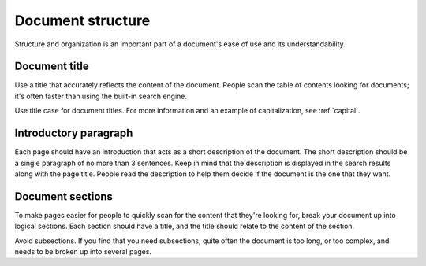 ==================
Document structure
==================

Structure and organization is an important part of a document's ease of use and its understandability.

Document title
==============

Use a title that accurately reflects the content of the document. People scan the table of contents looking for documents; it's often faster than using the built-in search engine.

Use title case for document titles. For more information and an example of capitalization, see :ref:`capital`.

Introductory paragraph
======================

Each page should have an introduction that acts as a short description of the document. The short description should be a single paragraph of no more than 3 sentences. Keep in mind that the description is displayed in the search results along with the page title. People read the description to help them decide if the document is the one that they want.

Document sections
=================

To make pages easier for people to quickly scan for the content that they're looking for, break your document up into logical sections. Each section should have a title, and the title should relate to the content of the section.

Avoid subsections. If you find that you need subsections, quite often the document is too long, or too complex, and needs to be broken up into several pages. 
